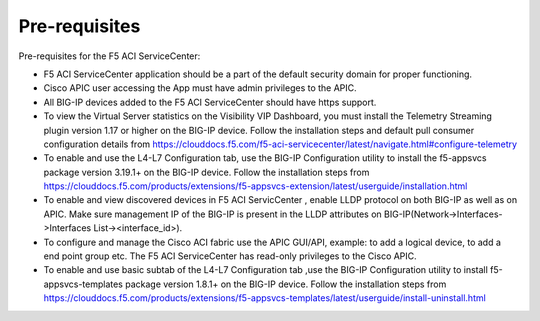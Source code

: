 Pre-requisites
==============

Pre-requisites for the F5 ACI ServiceCenter:

- F5 ACI ServiceCenter application should be a part of the default security domain for proper functioning.
- Cisco APIC user accessing the App must have admin privileges to the APIC.
- All BIG-IP devices added to the F5 ACI ServiceCenter should have https support.
- To view the Virtual Server statistics on the Visibility VIP Dashboard, you must install the Telemetry Streaming plugin version 1.17 or higher on the BIG-IP device. Follow the installation steps and default pull consumer configuration details from https://clouddocs.f5.com/f5-aci-servicecenter/latest/navigate.html#configure-telemetry 
- To enable and use the L4-L7 Configuration tab, use the BIG-IP Configuration utility to install the f5-appsvcs package version 3.19.1+ on the BIG-IP device. Follow the installation steps from https://clouddocs.f5.com/products/extensions/f5-appsvcs-extension/latest/userguide/installation.html
- To enable and view discovered devices in F5 ACI ServicCenter , enable LLDP protocol on both BIG-IP as well as on APIC. Make sure management IP of the BIG-IP is present in the LLDP attributes on BIG-IP(Network->Interfaces->Interfaces List-><interface_id>).
- To configure and manage the Cisco ACI fabric use the APIC GUI/API, example: to add a logical device, to add a end point group etc. The F5 ACI ServiceCenter has read-only privileges to the Cisco APIC.
- To enable and use basic subtab of the L4-L7 Configuration tab ,use the BIG-IP Configuration utility to install f5-appsvcs-templates package version 1.8.1+ on the BIG-IP device. Follow the installation steps from https://clouddocs.f5.com/products/extensions/f5-appsvcs-templates/latest/userguide/install-uninstall.html

